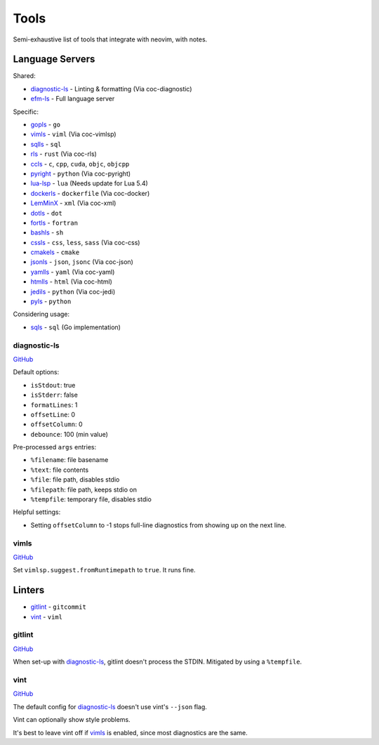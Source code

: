=======
 Tools
=======

Semi-exhaustive list of tools that integrate with neovim, with notes.

Language Servers
================

Shared:

* diagnostic-ls_ - Linting & formatting (Via coc-diagnostic)
* efm-ls_ - Full language server

Specific:

* gopls_ - ``go``
* vimls_ - ``viml`` (Via coc-vimlsp)
* sqlls_ - ``sql``
* rls_ - ``rust`` (Via coc-rls)
* ccls_ - ``c``, ``cpp``, ``cuda``, ``objc``, ``objcpp``
* pyright_ - ``python`` (Via coc-pyright)
* lua-lsp_ - ``lua`` (Needs update for Lua 5.4)
* dockerls_ - ``dockerfile`` (Via coc-docker)
* LemMinX_ - ``xml`` (Via coc-xml)
* dotls_ - ``dot``
* fortls_ - ``fortran``
* bashls_ - ``sh``
* cssls_ - ``css``, ``less``, ``sass`` (Via coc-css)
* cmakels_ - ``cmake``
* jsonls_ - ``json``, ``jsonc`` (Via coc-json)
* yamlls_ - ``yaml`` (Via coc-yaml)
* htmlls_ - ``html`` (Via coc-html)
* jedils_ - ``python`` (Via coc-jedi)
* pyls_ - ``python``

Considering usage:

* sqls_ - ``sql`` (Go implementation)

.. _efm-ls: https://github.com/mattn/efm-langserver
.. _gopls: https://godoc.org/golang.org/x/tools/gopls
.. _sqlls: https://github.com/joe-re/sql-language-server
.. _sqls: https://github.com/lighttiger2505/sqls
.. _rls: https://github.com/rust-lang/rls
.. _ccls: https://github.com/MaskRay/ccls
.. _pyright: https://github.com/microsoft/pyright
.. _lua-lsp: https://github.com/Alloyed/lua-lsp
.. _dockerls: https://github.com/rcjsuen/dockerfile-language-server-nodejs
.. _LemMinX: https://github.com/eclipse/lemminx
.. _dotls: https://github.com/nikeee/dot-language-server
.. _fortls: https://github.com/hansec/fortran-language-server
.. _bashls: https://github.com/bash-lsp/bash-language-server
.. _cssls: https://github.com/vscode-langservers/vscode-css-languageserver-bin
.. _cmakels: https://github.com/regen100/cmake-language-server
.. _jsonls: https://github.com/vscode-langservers/vscode-json-languageserver
.. _yamlls: https://github.com/redhat-developer/yaml-language-server
.. _htmlls: https://github.com/vscode-langservers/vscode-html-languageserver-bin
.. _jedils: https://github.com/pappasam/jedi-language-server
.. _pyls: https://github.com/palantir/python-language-server

diagnostic-ls
-------------
`GitHub <https://github.com/iamcco/diagnostic-languageserver>`_

Default options:

* ``isStdout``: true
* ``isStderr``: false
* ``formatLines``: 1
* ``offsetLine``: 0
* ``offsetColumn``: 0
* ``debounce``: 100 (min value)


Pre-processed ``args`` entries:

* ``%filename``: file basename
* ``%text``: file contents
* ``%file``: file path, disables stdio
* ``%filepath``: file path, keeps stdio on
* ``%tempfile``: temporary file, disables stdio

Helpful settings:

* Setting ``offsetColumn`` to -1 stops full-line diagnostics from showing up on the next line.

vimls
-----
`GitHub <https://github.com/iamcco/vim-language-server>`_

Set ``vimlsp.suggest.fromRuntimepath`` to ``true``. It runs fine.

Linters
=======

* gitlint_ - ``gitcommit``
* vint_ - ``viml``

gitlint
-------
`GitHub <https://github.com/jorisroovers/gitlint>`_

When set-up with diagnostic-ls_, gitlint doesn't process the STDIN.
Mitigated by using a ``%tempfile``.

vint
----
`GitHub <https://github.com/Vimjas/vint>`_

The default config for diagnostic-ls_ doesn't use vint's ``--json`` flag.

Vint can optionally show style problems.

It's best to leave vint off if vimls_ is enabled, since most diagnostics are the same.
